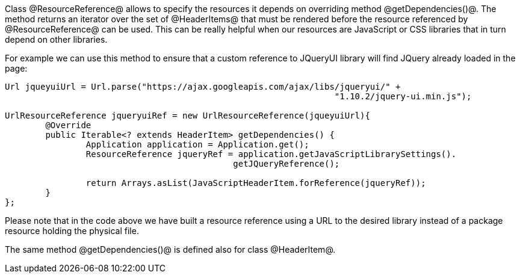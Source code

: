 

Class @ResourceReference@ allows to specify the resources it depends on overriding method @getDependencies()@. The method returns an iterator over the set of @HeaderItems@ that must be rendered before the resource referenced by @ResourceReference@ can be used. This can be really helpful when our resources are JavaScript or CSS libraries that in turn depend on other libraries.

For example we can use this method to ensure that a custom reference to JQueryUI library will find JQuery already loaded in the page: 

[source, java]
----
Url jqueyuiUrl = Url.parse("https://ajax.googleapis.com/ajax/libs/jqueryui/" + 
                                                                 "1.10.2/jquery-ui.min.js");
		
UrlResourceReference jqueryuiRef = new UrlResourceReference(jqueyuiUrl){
	@Override
	public Iterable<? extends HeaderItem> getDependencies() {
		Application application = Application.get();
		ResourceReference jqueryRef = application.getJavaScriptLibrarySettings(). 
                                             getJQueryReference();
				
		return Arrays.asList(JavaScriptHeaderItem.forReference(jqueryRef));
	}
};
----

Please note that in the code above we have built a resource reference using a URL to the desired library instead of a package resource holding the physical file.

The same method @getDependencies()@ is defined also for class @HeaderItem@.
